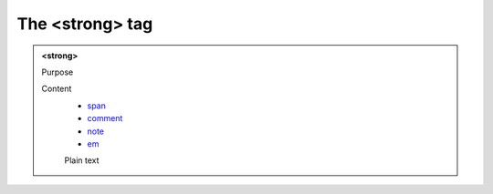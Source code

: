 ================
The <strong> tag
================

.. admonition:: <strong>
   
   Purpose


   Content
      - `span <span.html>`__
      - `comment <comment.html>`__
      - `note <note.html>`__
      - `em <em.html>`__
      Plain text 
      